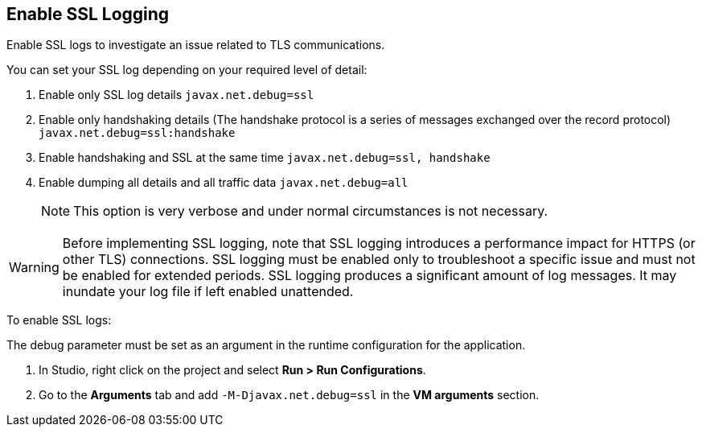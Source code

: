 // Used in Connector troubleshooting pages.
== Enable SSL Logging
Enable SSL logs to investigate an issue related to TLS communications.

You can set your SSL log depending on your required level of detail:

. Enable only SSL log details
`javax.net.debug=ssl`
. Enable only handshaking details (The handshake protocol is a series of messages exchanged over the record protocol)
`javax.net.debug=ssl:handshake`
. Enable handshaking and SSL at the same time
`javax.net.debug=ssl, handshake`
. Enable dumping all details and all traffic data
`javax.net.debug=all`
+
NOTE: This option is very verbose and under normal circumstances is not necessary.

[WARNING]
Before implementing SSL logging, note that SSL logging introduces a performance impact for HTTPS (or other TLS) connections. SSL logging must be enabled only to troubleshoot a specific issue and must not be enabled for extended periods. SSL logging produces a significant amount of log messages. It may inundate your log file if left enabled unattended.

To enable SSL logs:

The debug parameter must be set as an argument in the runtime configuration for the application.

. In Studio, right click on the project and select *Run > Run Configurations*.
. Go to the *Arguments* tab and add `-M-Djavax.net.debug=ssl` in the *VM arguments* section.